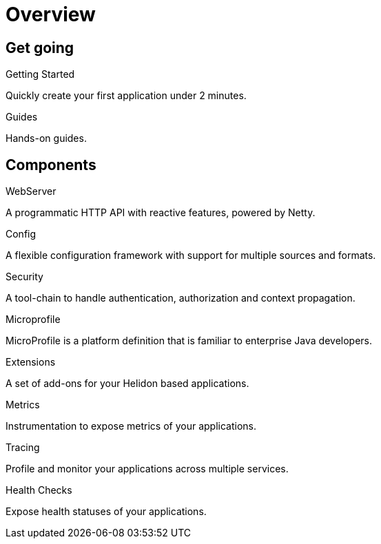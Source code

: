 ///////////////////////////////////////////////////////////////////////////////

    Copyright (c) 2019 Oracle and/or its affiliates. All rights reserved.

    Licensed under the Apache License, Version 2.0 (the "License");
    you may not use this file except in compliance with the License.
    You may obtain a copy of the License at

        http://www.apache.org/licenses/LICENSE-2.0

    Unless required by applicable law or agreed to in writing, software
    distributed under the License is distributed on an "AS IS" BASIS,
    WITHOUT WARRANTIES OR CONDITIONS OF ANY KIND, either express or implied.
    See the License for the specific language governing permissions and
    limitations under the License.

///////////////////////////////////////////////////////////////////////////////

= Overview
:description: Helidon documentation
:keywords: helidon, java, microservices, microprofile, documentation

== Get going

[PILLARS]
====
[CARD]
.Getting Started
[icon=assistant,link=getting-started/02_base-example.adoc]
--
Quickly create your first application under 2 minutes.
--

[CARD]
.Guides
[icon=explore,link=guides/01_overview.adoc]
--
Hands-on guides.
--
====

== Components

[PILLARS]
====
[CARD]
.WebServer
[icon=settings_ethernet,link=webserver/01_introduction.adoc]
--
A programmatic HTTP API with reactive features, powered by Netty.
--

[CARD]
.Config
[icon=settings,link=config/01_introduction.adoc]
--
A flexible configuration framework with support for multiple sources and
 formats.
--

[CARD]
.Security
[icon=security,link=security/01_introduction.adoc]
--
A tool-chain to handle authentication, authorization and context propagation.
--

[CARD]
.Microprofile
[icon=widgets,link=microprofile/01_introduction.adoc]
--
MicroProfile is a platform definition that is familiar to enterprise Java
 developers.
--

[CARD]
.Extensions
[icon=extension,link=extensions/01_overview.adoc]
--
A set of add-ons for your Helidon based applications.
--

[CARD]
.Metrics
[icon=av_timer,link=metrics/01_metrics.adoc]
--
Instrumentation to expose metrics of your applications.
--

[CARD]
.Tracing
[icon=timeline,link=tracing/01_tracing.adoc]
--
Profile and monitor your applications across multiple services.
--

[CARD]
.Health Checks
[icon=favorite_outline,link=health/01_health.adoc]
--
Expose health statuses of your applications.
--
====
